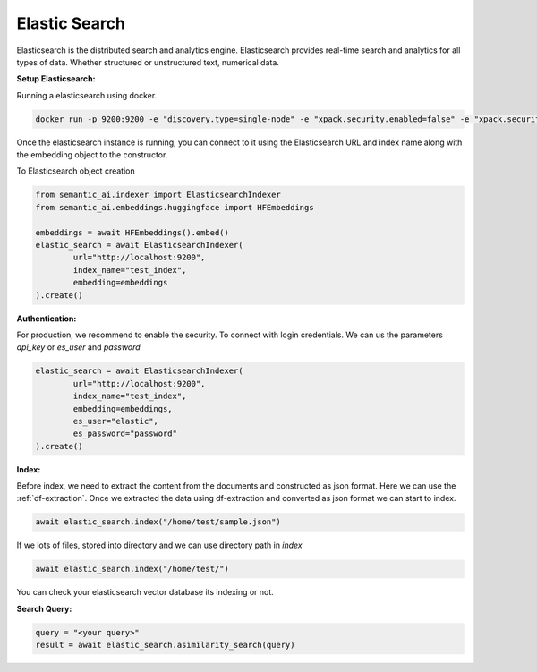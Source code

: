 .. _elastic-search:

Elastic Search
==============

.. image:: https://github.com/decisionfacts/semantic-ai/blob/master/docs/source/_static/images/logo/elastic-logo-920x920-sue-v02.png?raw=true
    :alt: Logo
   :align: left
   :width: 110px
   :target: https://www.elastic.co/elasticsearch


Elasticsearch is the distributed search and analytics engine. Elasticsearch provides real-time search and analytics for all types of data. Whether structured or unstructured text, numerical data.

**Setup Elasticsearch:**

Running a elasticsearch using docker.

.. code-block:: shell

        docker run -p 9200:9200 -e "discovery.type=single-node" -e "xpack.security.enabled=false" -e "xpack.security.http.ssl.enabled=false" docker.elastic.co/elasticsearch/elasticsearch:8.9.0


Once the elasticsearch instance is running, you can connect to it using the Elasticsearch URL and index name along with the embedding object to the constructor.

To Elasticsearch object creation

.. code-block:: python

    from semantic_ai.indexer import ElasticsearchIndexer
    from semantic_ai.embeddings.huggingface import HFEmbeddings

    embeddings = await HFEmbeddings().embed()
    elastic_search = await ElasticsearchIndexer(
            url="http://localhost:9200",
            index_name="test_index",
            embedding=embeddings
    ).create()

**Authentication:**

For production, we recommend to enable the security. To connect with login credentials. We can us the parameters `api_key` or `es_user` and `password`

.. code-block:: python

    elastic_search = await ElasticsearchIndexer(
            url="http://localhost:9200",
            index_name="test_index",
            embedding=embeddings,
            es_user="elastic",
            es_password="password"
    ).create()

**Index:**

Before index, we need to extract the content from the documents and constructed as json format. Here we can use the :ref:`df-extraction`. Once we extracted the data using df-extraction and converted as json format we can start to index.

.. code-block:: python

    await elastic_search.index("/home/test/sample.json")


If we lots of files, stored into directory and we can use directory path in `index`

.. code-block:: python

    await elastic_search.index("/home/test/")


You can check your elasticsearch vector database its indexing or not.

**Search Query:**

.. code-block:: python

    query = "<your query>"
    result = await elastic_search.asimilarity_search(query)